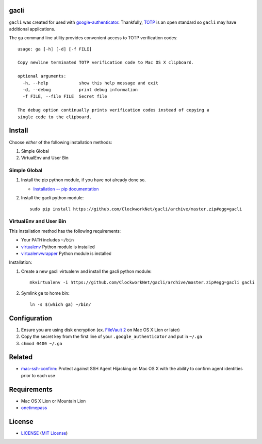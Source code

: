 gacli
=====

``gacli`` was created for used with google-authenticator_. Thankfully, TOTP_ is
an open standard so ``gacli`` may have additional applications.

The ``ga`` command line utility provides convenient access to TOTP verification
codes: ::

    usage: ga [-h] [-d] [-f FILE]

    Copy newline terminated TOTP verification code to Mac OS X clipboard.

    optional arguments:
      -h, --help            show this help message and exit
      -d, --debug           print debug information
      -f FILE, --file FILE  Secret file

    The debug option continually prints verification codes instead of copying a
    single code to the clipboard.

.. _google-authenticator: https://code.google.com/p/google-authenticator/
.. _TOTP: http://en.wikipedia.org/wiki/Time-based_One-time_Password_Algorithm


Install
=======

Choose *either* of the following installation methods:

1. Simple Global
2. VirtualEnv and User Bin

Simple Global
-------------

1. Install the pip python module, if you have not already done so.

   - `Installation -- pip documentation`_

2. Install the gacli python module: ::

        sudo pip install https://github.com/ClockworkNet/gacli/archive/master.zip#egg=gacli

VirtualEnv and User Bin
-----------------------

This installation method has the following requirements:

- Your ``PATH`` includes ``~/bin``
- virtualenv_ Python module is installed
- virtualenvwrapper_ Python module is installed

Installation:

1. Create a new gacli virtualenv and install the gacli python module: ::

        mkvirtualenv -i https://github.com/ClockworkNet/gacli/archive/master.zip#egg=gacli gacli

2. Symlink ``ga`` to home bin: ::

        ln -s $(which ga) ~/bin/

.. _`Installation -- pip documentation`: http://www.pip-installer.org/en/latest/installing.html
.. _virtualenv: http://www.virtualenv.org/
.. _virtualenvwrapper: http://www.doughellmann.com/projects/virtualenvwrapper/


Configuration
=============

1. Ensure you are using disk encryption (ex. `FileVault 2`_ on Mac OS X Lion or
   later)
2. Copy the secret key from the first line of your ``.google_authenticator``
   and put in ``~/.ga``
3. ``chmod 0400 ~/.ga``

.. _`FileVault 2`: http://support.apple.com/kb/HT4790


Related
=======

* mac-ssh-confirm_: Protect against SSH Agent Hijacking on Mac OS X with the
  ability to confirm agent identities prior to each use

.. _mac-ssh-confirm: https://github.com/TimZehta/mac-ssh-confirm


Requirements
============

- Mac OS X Lion or Mountain Lion
- onetimepass_

.. _onetimepass: https://github.com/tadeck/onetimepass


License
=======

- LICENSE_ (`MIT License`_)

.. _LICENSE: LICENSE
.. _`MIT License`: http://www.opensource.org/licenses/MIT

